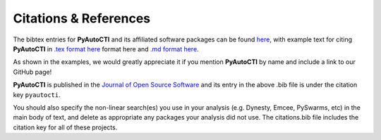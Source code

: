 .. _references:

Citations & References
======================

The bibtex entries for **PyAutoCTI** and its affiliated software packages can be found
`here <https://github.com/Jammy2211/PyAutoCTI/blob/master/files/citations.bib>`_, with example text for citing **PyAutoCTI**
in `.tex format here <https://github.com/Jammy2211/PyAutoCTI/blob/master/files/citations.tex>`_ format here and
`.md format here <https://github.com/Jammy2211/PyAutoCTI/blob/master/files/citations.md>`_.

As shown in the examples, we would greatly appreciate it if you mention **PyAutoCTI** by name and include a link to
our GitHub page!

**PyAutoCTI** is published in the `Journal of Open Source Software <https://joss.theoj.org/papers/10.21105/joss.02825#>`_ and its
entry in the above .bib file is under the citation key ``pyautocti``.

You should also specify the non-linear search(es) you use in your analysis (e.g. Dynesty, Emcee, PySwarms, etc) in
the main body of text, and delete as appropriate any packages your analysis did not use. The citations.bib file includes
the citation key for all of these projects.

